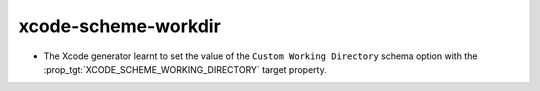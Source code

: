 xcode-scheme-workdir
--------------------

* The Xcode generator learnt to set the value of the
  ``Custom Working Directory`` schema
  option with the :prop_tgt:`XCODE_SCHEME_WORKING_DIRECTORY`
  target property.
